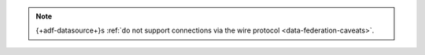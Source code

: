 .. note::
   
   {+adf-datasource+}s :ref:`do not support connections via the wire
   protocol <data-federation-caveats>`.
